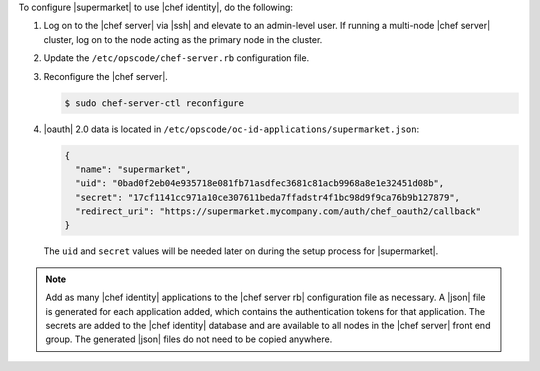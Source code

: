 .. The contents of this file may be included in multiple topics (using the includes directive).
.. The contents of this file should be modified in a way that preserves its ability to appear in multiple topics.


To configure |supermarket| to use |chef identity|, do the following:

#. Log on to the |chef server| via |ssh| and elevate to an admin-level user. If running a multi-node |chef server| cluster, log on to the node acting as the primary node in the cluster.
#. Update the ``/etc/opscode/chef-server.rb`` configuration file.

   .. include:: ../../step_config/step_config_ocid_application_hash_supermarket.rst

#. Reconfigure the |chef server|.

   .. code-block:: bash

      $ sudo chef-server-ctl reconfigure

#. |oauth| 2.0 data is located in ``/etc/opscode/oc-id-applications/supermarket.json``:

   .. code-block:: javascript

      {
        "name": "supermarket",
        "uid": "0bad0f2eb04e935718e081fb71asdfec3681c81acb9968a8e1e32451d08b",
        "secret": "17cf1141cc971a10ce307611beda7ffadstr4f1bc98d9f9ca76b9b127879",
        "redirect_uri": "https://supermarket.mycompany.com/auth/chef_oauth2/callback"
      }

   The ``uid`` and ``secret`` values will be needed later on during the setup process for |supermarket|.

.. note:: Add as many |chef identity| applications to the |chef server rb| configuration file as necessary. A |json| file is generated for each application added, which contains the authentication tokens for that application. The secrets are added to the |chef identity| database and are available to all nodes in the |chef server| front end group. The generated |json| files do not need to be copied anywhere.

